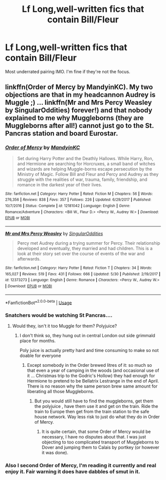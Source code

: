 #+TITLE: Lf Long,well-written fics that contain Bill/Fleur

* Lf Long,well-written fics that contain Bill/Fleur
:PROPERTIES:
:Author: Bleepbloopbotz2
:Score: 2
:DateUnix: 1560931110.0
:DateShort: 2019-Jun-19
:FlairText: Request
:END:
Most underrated pairing IMO. I'm fine if they're not the focus.


** linkffn(Order of Mercy by MandyinKC). My two objections are that in my headcannon Audrey is Muggle ;) ... linkffn(Mr and Mrs Percy Weasley by SingularOddities) forever!) and that nobody explained to me why Muggleborns (they are Muggleborns after all!) cannot just go to the St. Pancras station and board Eurostar.
:PROPERTIES:
:Author: ceplma
:Score: 1
:DateUnix: 1560932062.0
:DateShort: 2019-Jun-19
:END:

*** [[https://www.fanfiction.net/s/12181042/1/][*/Order of Mercy/*]] by [[https://www.fanfiction.net/u/4020275/MandyinKC][/MandyinKC/]]

#+begin_quote
  Set during Harry Potter and the Deathly Hallows. While Harry, Ron, and Hermione are searching for Horcruxes, a small band of witches and wizards are helping Muggle-borns escape persecution by the Ministry of Magic. Follow Bill and Fleur and Percy and Audrey as they struggle with the realities of war, trauma, family, friendship, and romance in the darkest year of their lives.
#+end_quote

^{/Site/:} ^{fanfiction.net} ^{*|*} ^{/Category/:} ^{Harry} ^{Potter} ^{*|*} ^{/Rated/:} ^{Fiction} ^{M} ^{*|*} ^{/Chapters/:} ^{56} ^{*|*} ^{/Words/:} ^{276,356} ^{*|*} ^{/Reviews/:} ^{838} ^{*|*} ^{/Favs/:} ^{357} ^{*|*} ^{/Follows/:} ^{226} ^{*|*} ^{/Updated/:} ^{6/29/2017} ^{*|*} ^{/Published/:} ^{10/7/2016} ^{*|*} ^{/Status/:} ^{Complete} ^{*|*} ^{/id/:} ^{12181042} ^{*|*} ^{/Language/:} ^{English} ^{*|*} ^{/Genre/:} ^{Romance/Adventure} ^{*|*} ^{/Characters/:} ^{<Bill} ^{W.,} ^{Fleur} ^{D.>} ^{<Percy} ^{W.,} ^{Audrey} ^{W.>} ^{*|*} ^{/Download/:} ^{[[http://www.ff2ebook.com/old/ffn-bot/index.php?id=12181042&source=ff&filetype=epub][EPUB]]} ^{or} ^{[[http://www.ff2ebook.com/old/ffn-bot/index.php?id=12181042&source=ff&filetype=mobi][MOBI]]}

--------------

[[https://www.fanfiction.net/s/12373273/1/][*/Mr and Mrs Percy Weasley/*]] by [[https://www.fanfiction.net/u/6921337/SingularOddities][/SingularOddities/]]

#+begin_quote
  Percy met Audrey during a trying summer for Percy. Their relationship developed and eventually, they married and had children. This is a look at their story set over the course of events of the war and afterwards.
#+end_quote

^{/Site/:} ^{fanfiction.net} ^{*|*} ^{/Category/:} ^{Harry} ^{Potter} ^{*|*} ^{/Rated/:} ^{Fiction} ^{T} ^{*|*} ^{/Chapters/:} ^{34} ^{*|*} ^{/Words/:} ^{165,027} ^{*|*} ^{/Reviews/:} ^{519} ^{*|*} ^{/Favs/:} ^{431} ^{*|*} ^{/Follows/:} ^{666} ^{*|*} ^{/Updated/:} ^{5/30} ^{*|*} ^{/Published/:} ^{2/19/2017} ^{*|*} ^{/id/:} ^{12373273} ^{*|*} ^{/Language/:} ^{English} ^{*|*} ^{/Genre/:} ^{Romance} ^{*|*} ^{/Characters/:} ^{<Percy} ^{W.,} ^{Audrey} ^{W.>} ^{*|*} ^{/Download/:} ^{[[http://www.ff2ebook.com/old/ffn-bot/index.php?id=12373273&source=ff&filetype=epub][EPUB]]} ^{or} ^{[[http://www.ff2ebook.com/old/ffn-bot/index.php?id=12373273&source=ff&filetype=mobi][MOBI]]}

--------------

*FanfictionBot*^{2.0.0-beta} | [[https://github.com/tusing/reddit-ffn-bot/wiki/Usage][Usage]]
:PROPERTIES:
:Author: FanfictionBot
:Score: 1
:DateUnix: 1560932083.0
:DateShort: 2019-Jun-19
:END:


*** Snatchers would be watching St Pancras....
:PROPERTIES:
:Author: hereticjedi
:Score: 1
:DateUnix: 1560935964.0
:DateShort: 2019-Jun-19
:END:

**** Would they, isn't it too Muggle for them? Polyjuice?
:PROPERTIES:
:Author: ceplma
:Score: 1
:DateUnix: 1560936347.0
:DateShort: 2019-Jun-19
:END:

***** I don't think so, they hung out in central London out side grimmald place for months.

Poly juice is actually pretty hard and time consuming to make so not doable for everyone
:PROPERTIES:
:Author: hereticjedi
:Score: 1
:DateUnix: 1560937337.0
:DateShort: 2019-Jun-19
:END:

****** Except somebody in the Order brewed litres of it: so much so that even a year of camping in the woods (and occasional use of it ... Christmas trip to the Godric's Hollow) they had enough for Hermione to pretend to be Bellatrix Lestrange in the end of April. There is no reason why the same person brew same amount for liberating all those Muggleborns.
:PROPERTIES:
:Author: ceplma
:Score: 1
:DateUnix: 1560945434.0
:DateShort: 2019-Jun-19
:END:

******* But you would still have to find the muggleborns, get them the polyjuice , have them use it and get on the train. Ride the train to Europe then get from the train station to the safe house network. Way less risk to just do what they do in Order of Mercy.
:PROPERTIES:
:Author: hereticjedi
:Score: 1
:DateUnix: 1560972923.0
:DateShort: 2019-Jun-20
:END:

******** It is quite certain, that some Order of Mercy would be necessary, I have no disputes about that. I was just objecting to too complicated transport of Muggleborns to Dover and jumping them to Calais by portkey (or however it was done).
:PROPERTIES:
:Author: ceplma
:Score: 1
:DateUnix: 1560973310.0
:DateShort: 2019-Jun-20
:END:


*** Also I second Order of Mercy, I'm reading it currently and real enjoy it. Fair warning it does have dabbles of smut in it.
:PROPERTIES:
:Author: hereticjedi
:Score: 1
:DateUnix: 1560936061.0
:DateShort: 2019-Jun-19
:END:
